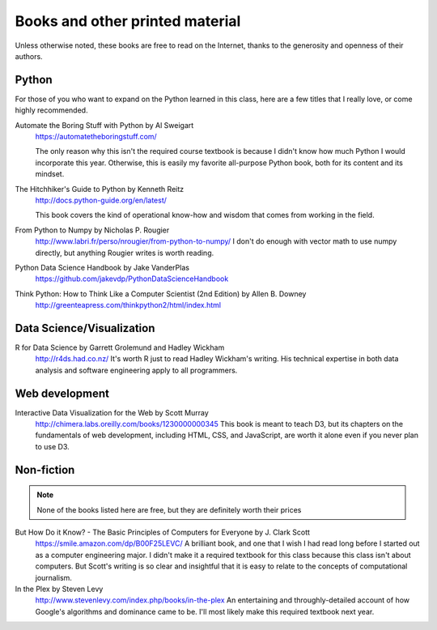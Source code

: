 ********************************
Books and other printed material
********************************

Unless otherwise noted, these books are free to read on the Internet, thanks to the generosity and openness of their authors.


Python
======

For those of you who want to expand on the Python learned in this class, here are a few titles that I really love, or come highly recommended.


Automate the Boring Stuff with Python by Al Sweigart
    `<https://automatetheboringstuff.com/>`_

    The only reason why this isn't the required course textbook is because I didn't know how much Python I would incorporate this year. Otherwise, this is easily my favorite all-purpose Python book, both for its content and its mindset.

The Hitchhiker's Guide to Python by Kenneth Reitz
    `<http://docs.python-guide.org/en/latest/>`_

    This book covers the kind of operational know-how and wisdom that comes from working in the field.


From Python to Numpy by Nicholas P. Rougier
    `<http://www.labri.fr/perso/nrougier/from-python-to-numpy/>`_
    I don't do enough with vector math to use numpy directly, but anything Rougier writes is worth reading.

Python Data Science Handbook by Jake VanderPlas
    `<https://github.com/jakevdp/PythonDataScienceHandbook>`_


Think Python: How to Think Like a Computer Scientist (2nd Edition) by Allen B. Downey
    `<http://greenteapress.com/thinkpython2/html/index.html>`_


Data Science/Visualization
==========================

R for Data Science by Garrett Grolemund and Hadley Wickham
    `<http://r4ds.had.co.nz/>`_
    It's worth R just to read Hadley Wickham's writing. His technical expertise in both data analysis and software engineering apply to all programmers.


Web development
===============

Interactive Data Visualization for the Web by Scott Murray
    `<http://chimera.labs.oreilly.com/books/1230000000345>`_
    This book is meant to teach D3, but its chapters on the fundamentals of web development, including HTML, CSS, and JavaScript, are worth it alone even if you never plan to use D3.



Non-fiction
===========

.. note::

    None of the books listed here are free, but they are definitely worth their prices


But How Do it Know? - The Basic Principles of Computers for Everyone by J. Clark Scott
    `<https://smile.amazon.com/dp/B00F25LEVC/>`_
    A brilliant book, and one that I wish I had read long before I started out as a computer engineering major. I didn't make it a required textbook for this class because this class isn't about computers. But Scott's writing is so clear and insightful that it is easy to relate to the concepts of computational journalism.

In the Plex by Steven Levy
    `<http://www.stevenlevy.com/index.php/books/in-the-plex>`_
    An entertaining and throughly-detailed account of how Google's algorithms and dominance came to be. I'll most likely make this required textbook next year.



